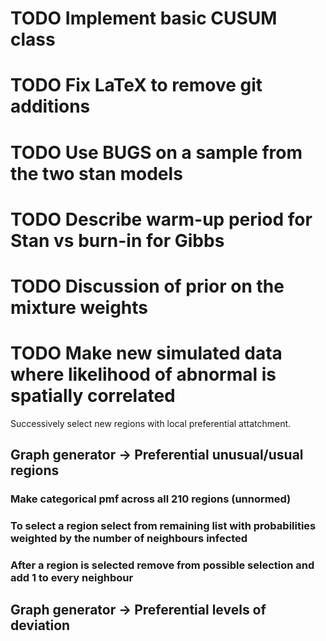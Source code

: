 
* TODO Implement basic CUSUM class

* TODO Fix LaTeX to remove git additions

* TODO Use BUGS on a sample from the two stan models

* TODO Describe warm-up period for Stan vs burn-in for Gibbs 

* TODO Discussion of prior on the mixture weights

* TODO Make new simulated data where likelihood of abnormal is spatially correlated

Successively select new regions with local preferential attatchment.


** Graph generator -> Preferential unusual/usual regions


*** Make categorical pmf across all 210 regions (unnormed)

*** To select a region select from remaining list with probabilities weighted by the number of neighbours infected

*** After a region is selected remove from possible selection and add 1 to every neighbour


** Graph generator -> Preferential levels of deviation


